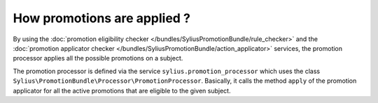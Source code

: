 How promotions are applied ?
============================

By using the :doc:`promotion eligibility checker </bundles/SyliusPromotionBundle/rule_checker>` and the :doc:`promotion applicator checker </bundles/SyliusPromotionBundle/action_applicator>` services, the promotion processor applies all the possible promotions on a subject.

The promotion processor is defined via the service ``sylius.promotion_processor`` which uses the class ``Sylius\PromotionBundle\Processor\PromotionProcessor``. Basically, it calls the method ``apply`` of the promotion applicator for all the active promotions that are eligible to the given subject.

